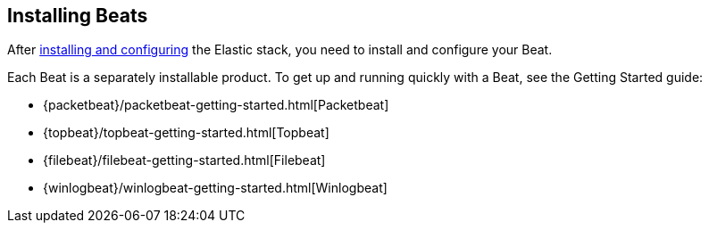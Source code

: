 
////////////////////////////////////////////////////////////////////
///// The content about individual configuration options has been
///// moved to the following files:
///// shipperconfig.asciidoc for Shipper options
///// outputconfig.asciidoc for Output options
///// loggingconfig.asciidoc for Logging options
///// runconfig.asciidoc for Run Configuration options
///// The content now appears in the guides for each Beat. You can
///// include the content in the guide for your Beat by using the
///// following asciidoc include statements:
///// include::../../libbeat/docs/outputconfig.asciidoc[]
///// include::../../libbeat/docs/shipperconfig.asciidoc[]
///// include::../../libbeat/docs/loggingconfig.asciidoc[]
///// include::../../libbeat/docs/runconfig.asciidoc[]
////////////////////////////////////////////////////////////////////

[[installing-beats]]
== Installing Beats

After <<getting-started,installing and configuring>> the Elastic stack, you need to install and configure your Beat.

Each Beat is a separately installable product. To get up and running quickly with a Beat, see the Getting Started guide:

* {packetbeat}/packetbeat-getting-started.html[Packetbeat]
* {topbeat}/topbeat-getting-started.html[Topbeat]
* {filebeat}/filebeat-getting-started.html[Filebeat]
* {winlogbeat}/winlogbeat-getting-started.html[Winlogbeat]


